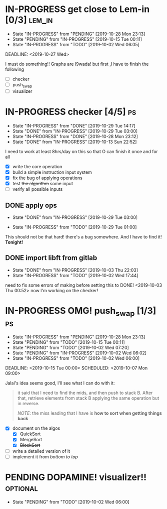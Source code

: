 * IN-PROGRESS get close to Lem-in [0/3]                             :lem_in:
DEADLINE: <2019-11-13 Wed> SCHEDULED: <2019-10-01 Tue 00:00>

- State "IN-PROGRESS" from "PENDING"    [2019-10-28 Mon 23:13]
- State "PENDING"    from "IN-PROGRESS" [2019-10-15 Tue 00:11]
- State "IN-PROGRESS" from "TODO"       [2019-10-02 Wed 06:05]

DEADLINE: <2019-10-27 Wed>

I must do something!! Graphs are l9wada! but first ,I have to finish the following

+ [-] checker
+ [ ] push_swap
+ [ ] visualizer

* IN-PROGRESS checker [4/5]                                              :ps:
SCHEDULED: <2019-10-27 Sun> DEADLINE: <2019-11-01 Fri>

- State "IN-PROGRESS" from "DONE"       [2019-10-29 Tue 14:17]
- State "DONE"       from "IN-PROGRESS" [2019-10-29 Tue 03:00]
- State "IN-PROGRESS" from "DONE"       [2019-10-28 Mon 23:12]
- State "DONE"       from "IN-PROGRESS" [2019-10-13 Sun 22:52]

:PROPERTIES:
:Effort:   25:00
:END:
:LOGBOOK:
CLOCK: [2019-10-29 Tue 00:57]--[2019-10-29 Tue 01:01] =>  0:04
CLOCK: [2019-10-29 Tue 00:56]--[2019-10-29 Tue 00:57] =>  0:01
CLOCK: [2019-10-13 Sun 18:51]--[2019-10-14 Mon 00:56] =>  6:05
CLOCK: [2019-10-09 Wed 18:03]--[2019-10-09 Wed 18:15] =>  0:12
CLOCK: [2019-10-08 Tue 02:38]--[2019-10-08 Tue 05:48] =>  3:10
CLOCK: [2019-10-08 Tue 01:21]--[2019-10-08 Tue 01:46] =>  0:25
CLOCK: [2019-10-08 Tue 00:40]--[2019-10-08 Tue 01:21] =>  0:41
CLOCK: [2019-10-03 Thu 22:03]--[2019-10-04 Fri 00:40] =>  2:37
CLOCK: [2019-10-03 Thu 03:51]--[2019-10-03 Thu 11:35] =>  7:44
CLOCK: [2019-10-03 Thu 03:47]--[2019-10-03 Thu 03:51] =>  0:04
:END:


I need to work at least 8hrs/day on this so that O can finish it once and for all

- [X] write the core operation
- [X] build a simple instruction input system
- [X] fix the bug of applying operations
- [X] test +the algorithm+ some input
- [ ] verify all possible inputs

** DONE apply ops
DEADLINE: <2019-10-31 Thu> SCHEDULED: <2019-10-29 Tue>
:PROPERTIES:
:Effort:   5h
:END:
- State "DONE"       from "IN-PROGRESS" [2019-10-29 Tue 03:00]
:LOGBOOK:
CLOCK: [2019-10-29 Tue 01:02]--[2019-10-29 Tue 03:00] =>  1:58
CLOCK: [2019-10-29 Tue 01:01]--[2019-10-29 Tue 01:02] =>  0:01
CLOCK: [2019-10-29 Tue 01:01]--[2019-10-29 Tue 01:01] =>  0:00
:END:
- State "IN-PROGRESS" from "TODO"       [2019-10-29 Tue 01:00]

This should not be that hard! there's a bug somewhere. And I have to find it! *Tonight!*
** DONE import libft from gitlab
DEADLINE: <2019-10-03 Thu 00:00>

- State "DONE"       from "IN-PROGRESS" [2019-10-03 Thu 22:03]
- State "IN-PROGRESS" from "TODO"       [2019-10-02 Wed 17:44]

need to fix some errors of making before setting this to DONE! <2019-10-03 Thu 00:52> now I'm working on the checker!

* IN-PROGRESS OMG! push_swap [1/3]                                      :ps:
DEADLINE: <2019-11-10 Sun> SCHEDULED: <2019-10-06 Sun 09:00>

- State "IN-PROGRESS" from "PENDING"    [2019-10-28 Mon 23:13]
- State "PENDING"    from "TODO"       [2019-10-15 Tue 00:11]
- State "PENDING"    from "TODO"       [2019-10-02 Wed 07:20]
- State "PENDING"    from "IN-PROGRESS" [2019-10-02 Wed 06:02]
- State "IN-PROGRESS" from "TODO"       [2019-10-02 Wed 06:00]

DEADLINE: <2019-10-15 Tue 00:00>
SCHEDULED: <2019-10-07 Mon 09:00>

Jalal's idea seems good, I'll see what I can do with it:

#+begin_quote
it said that I need to find the mids, and then push to stack B. After that, retrieve elements from stack B applying the same operation but in reverse.

/NOTE/: the miss leading that I have is *how to sort when getting things back*
#+end_quote

- [X] document on the algos
  - [X] QuickSort
  - [X] MergeSort
  - [X] +BlockSort+
- [ ] write a detailed version of it
- [ ] implement it from /bottom to top/

* PENDING DOPAMINE! visualizer!!                                  :optional:
DEADLINE: <2019-11-14 Thu> SCHEDULED: <2019-10-16 Wed>

- State "PENDING"    from "TODO"       [2019-10-02 Wed 06:00]
